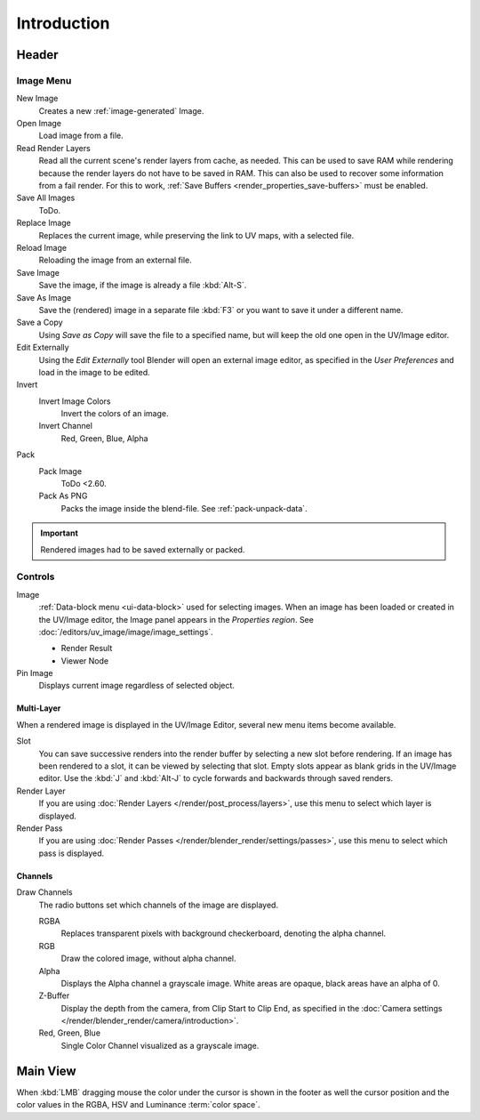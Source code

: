 
************
Introduction
************

.. The UV/Image Editor offers few options to edit images > Compositor texture mode.


Header
======

Image Menu
----------

New Image
   Creates a new :ref:`image-generated` Image.
Open Image
   Load image from a file.
Read Render Layers
   Read all the current scene's render layers from cache, as needed.
   This can be used to save RAM while rendering because the render layers do not have to be saved in RAM.
   This can also be used to recover some information from a fail render.
   For this to work, :ref:`Save Buffers <render_properties_save-buffers>` must be enabled.
Save All Images
   ToDo.
Replace Image
   Replaces the current image, while preserving the link to UV maps,
   with a selected file.
Reload Image
   Reloading the image from an external file.
Save Image
   Save the image, if the image is already a file :kbd:`Alt-S`.
Save As Image
   Save the (rendered) image in a separate file :kbd:`F3` or
   you want to save it under a different name.
Save a Copy
   Using *Save as Copy* will save the file to a specified name,
   but will keep the old one open in the UV/Image editor.
Edit Externally
   Using the *Edit Externally* tool Blender will open an external image editor,
   as specified in the *User Preferences* and load in the image to be edited.
Invert
   Invert Image Colors
      Invert the colors of an image.
   Invert Channel
      Red, Green, Blue, Alpha
Pack
   Pack Image
      ToDo <2.60.
   Pack As PNG
      Packs the image inside the blend-file.
      See :ref:`pack-unpack-data`.

.. important::

   Rendered images had to be saved externally or packed.


Controls
--------

Image
   :ref:`Data-block menu <ui-data-block>` used for selecting images.
   When an image has been loaded or created in the UV/Image editor,
   the Image panel appears in the *Properties region*.
   See :doc:`/editors/uv_image/image/image_settings`.

   - Render Result
   - Viewer Node
Pin Image
   Displays current image regardless of selected object.


Multi-Layer
^^^^^^^^^^^

When a rendered image is displayed in the UV/Image Editor,
several new menu items become available.

Slot
   You can save successive renders into the render buffer by selecting a new slot before rendering.
   If an image has been rendered to a slot, it can be viewed by selecting that slot.
   Empty slots appear as blank grids in the UV/Image editor.
   Use the :kbd:`J` and :kbd:`Alt-J` to cycle forwards and backwards through saved renders.
Render Layer
   If you are using :doc:`Render Layers </render/post_process/layers>`,
   use this menu to select which layer is displayed.
Render Pass
   If you are using :doc:`Render Passes </render/blender_render/settings/passes>`,
   use this menu to select which pass is displayed.


Channels
^^^^^^^^

Draw Channels
   The radio buttons set which channels of the image are displayed.

   RGBA
      Replaces transparent pixels with background checkerboard, denoting the alpha channel.
   RGB
      Draw the colored image, without alpha channel.
   Alpha
      Displays the Alpha channel a grayscale image. White areas are opaque, black areas have an alpha of 0.
   Z-Buffer
      Display the depth from the camera, from Clip Start to Clip End,
      as specified in the :doc:`Camera settings </render/blender_render/camera/introduction>`.
   Red, Green, Blue
      Single Color Channel visualized as a grayscale image.


Main View
=========

When :kbd:`LMB` dragging mouse the color under the cursor is shown in the footer as well the cursor position and
the color values in the RGBA, HSV and Luminance :term:`color space`.
